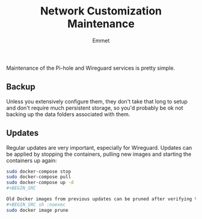 #+title: Network Customization Maintenance
#+author: Emmet

Maintenance of the Pi-hole and Wireguard services is pretty simple.

** Backup
Unless you extensively configure them, they don't take that long to setup and don't require much persistent storage, so you'd probably be ok not backing up the data folders associated with them.

** Updates
Regular updates are very important, especially for Wireguard. Updates can be applied by stopping the containers, pulling new images and starting the containers up again:
#+BEGIN_SRC sh :noexec
sudo docker-compose stop
sudo docker-compose pull
sudo docker-compose up -d
#+BEGIN_SRC

Old Docker images from previous updates can be pruned after verifying the updated containers are working as expected:
#+BEGIN_SRC sh :noexec
sudo docker image prune
#+END_SRC
